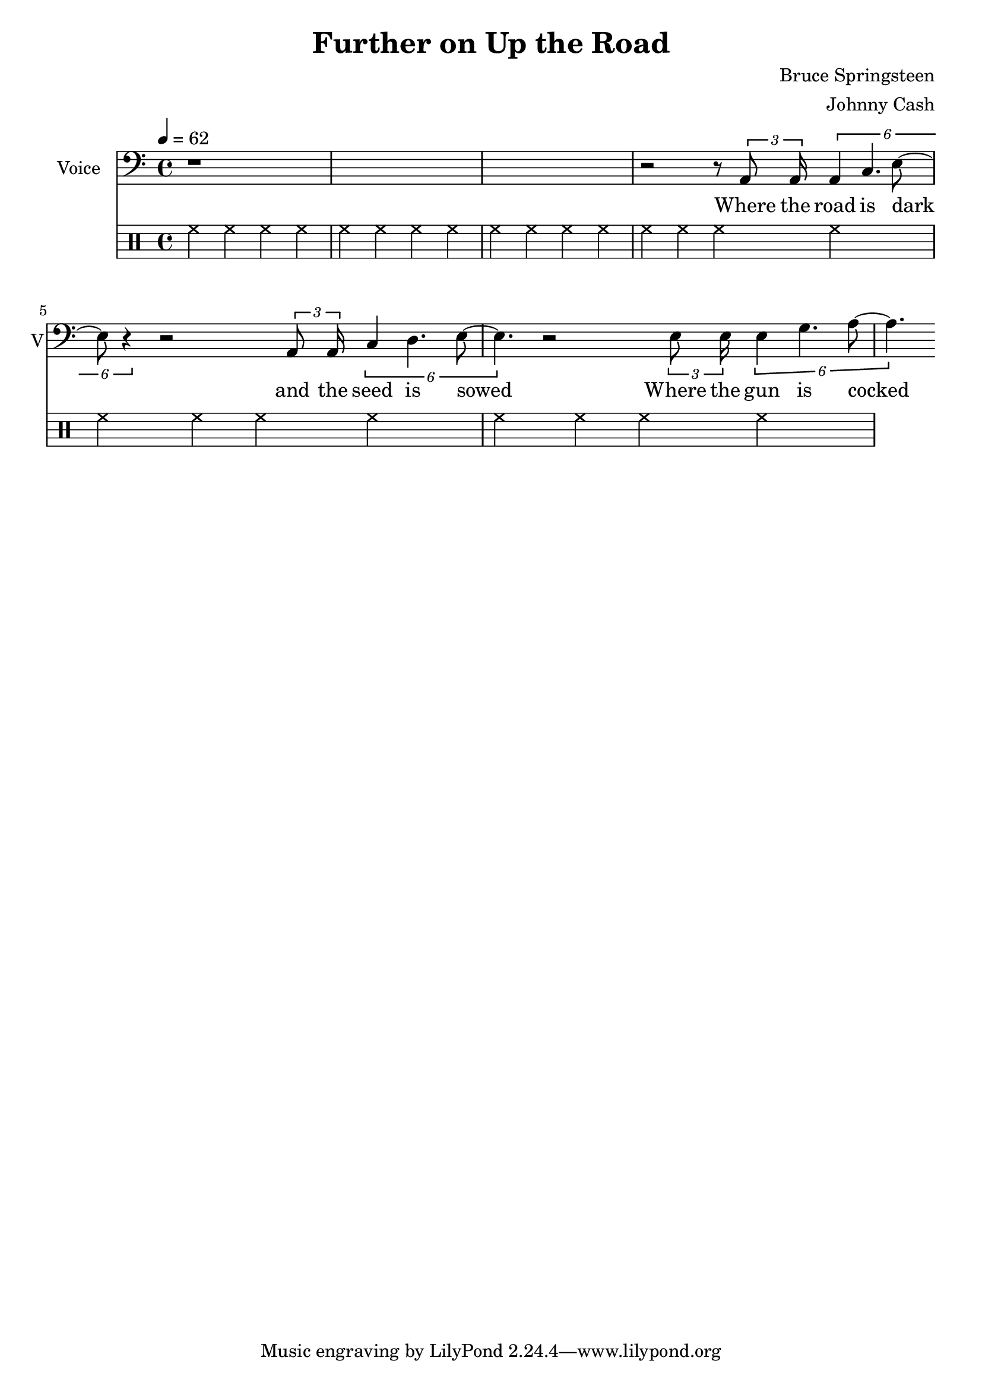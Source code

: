 \version "2.12.0"

\header {
  title = "Further on Up the Road"
  composer = "Bruce Springsteen"
  arranger = "Johnny Cash"
%  copyright = \markup \center-column {
%    "This file is Giacomo Ritucci's own work and represents his interpretation of the song."
%    "You may only use this file for private study, scholarship, or research."
%    " "
%  }
}


globals = {
  \key c \major
  \time 4/4
  \tempo 4 = 62
}


voice = \relative c {
  \globals
  \clef bass
  \set Staff.instrumentName = "Voice"
  \set Staff.shortInstrumentName = "V"

  | r1*3 |
  | r2 r8 \times 2/3 { a8 a16 } \times 2/6 { a4 c4. e8 ~ | e8 r4 }
  r2 \times 2/3 { a,8 a16 } \times 2/6 { c4 d4. e8 ~ | e4. }
  r2 \times 2/3 { e8 e16 } \times 2/6 { e4 g4. a8 ~ | a4. }
}

voiceLyrics = \lyricmode {
  Where the road is dark and the seed is sowed
  Where the gun is cocked and the bullet's cold
  Where the miles are marked in the blood and gold
  I'll meet you further on up the road

  Got on my dead man's suit and my smilin' skull ring
  My lucky graveyard boots and song to sing
  I got a song to sing, keep me out of the cold
  And I'll meet you further on up the road.

  Further on up the road
  Further on up the road
  Where the way dark and the night is cold
  One sunny mornin' we'll rise I know
  And I'll meet you further on up the road.

  Now I been out in the desert, just doin' my time
  Searchin' through the dust, lookin' for a sign
  If there's a light up ahead well brother I don't know
  But I got this fever burnin' in my soul
  So let's take the good times as they go
  And I'll meet you further on up the road

  Further on up the road
  Further on up the road
  Further on up the road
  Further on up the road

  One sunny mornin' we'll rise I know
  And I'll meet you further on up the road
  One sunny mornin' we'll rise I know
  And I'll meet you further on up the road.
}


\score {
  <<
    <<
      \new Voice = "jc" {
	\autoBeamOff
	\voice
      }
      \new Lyrics \lyricsto "jc" \voiceLyrics
    >>

    \drums {
      \repeat unfold 6 {
	hh4 hh hh hh
      }
    }
  >>

  \layout { }
  \midi { }
}

